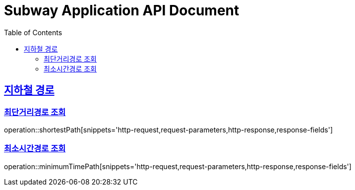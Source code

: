 = Subway Application API Document
:doctype: book
:icons: font
:source-highlighter: highlightjs
:toc: left
:toclevels: 2
:sectlinks:

[[path]]
== 지하철 경로

=== 최단거리경로 조회

operation::shortestPath[snippets='http-request,request-parameters,http-response,response-fields']

=== 최소시간경로 조회

operation::minimumTimePath[snippets='http-request,request-parameters,http-response,response-fields']